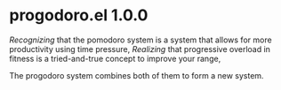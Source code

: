 * progodoro.el 1.0.0
/Recognizing/ that the pomodoro system is a system that allows for more productivity using time pressure,
/Realizing/ that progressive overload in fitness is a tried-and-true concept to improve your range,

The progodoro system combines both of them to form a new system.
